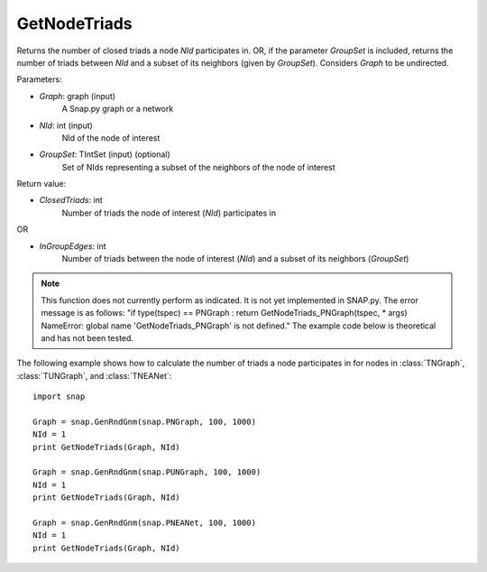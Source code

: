GetNodeTriads
'''''''''''''

.. function:: GetNodeTriads(Graph, NId, GroupSet)

Returns the number of closed triads a node *NId* participates in. OR, if the parameter *GroupSet* is included, returns the number of triads between *NId* and a subset of its neighbors (given by *GroupSet*). Considers *Graph* to be undirected.

Parameters:

- *Graph*: graph (input)
    A Snap.py graph or a network

- *NId*: int (input)
    NId of the node of interest

- *GroupSet*: TIntSet (input) (optional)
    Set of NIds representing a subset of the neighbors of the node of interest


Return value:

- *ClosedTriads*: int
	Number of triads the node of interest (*NId*) participates in

OR

- *InGroupEdges*: int
	Number of triads between the node of interest (*NId*) and a subset of its neighbors (*GroupSet*)

.. note::

   This function does not currently perform as indicated. It is not yet implemented in SNAP.py. The error message is as follows: "if type(tspec) == PNGraph : return GetNodeTriads_PNGraph(tspec, * args)
   NameError: global name 'GetNodeTriads_PNGraph' is not defined." The example code below is theoretical and has not been tested.

The following example shows how to calculate the number of triads a node participates in for nodes in
:class:`TNGraph`, :class:`TUNGraph`, and :class:`TNEANet`::

    import snap

    Graph = snap.GenRndGnm(snap.PNGraph, 100, 1000)
    NId = 1
    print GetNodeTriads(Graph, NId)

    Graph = snap.GenRndGnm(snap.PUNGraph, 100, 1000)
    NId = 1
    print GetNodeTriads(Graph, NId)

    Graph = snap.GenRndGnm(snap.PNEANet, 100, 1000)
    NId = 1
    print GetNodeTriads(Graph, NId)
